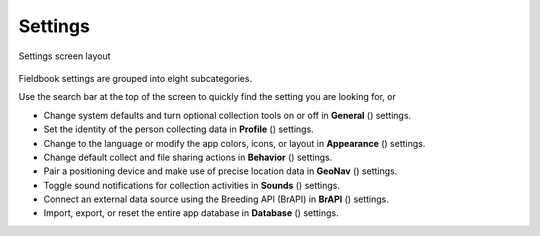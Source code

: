 Settings
========


.. figure:: /_static/images/settings/settings_framed.png
   :width: 40%
   :align: center
   :alt: Settings screen layout

   Settings screen layout

Fieldbook settings are grouped into eight subcategories.

Use the search bar at the top of the screen to quickly find the setting you are looking for, or

* Change system defaults and turn optional collection tools on or off in **General** (|general|) settings.
  
* Set the identity of the person collecting data in **Profile** (|profile|) settings.

* Change to the language or modify the app colors, icons, or layout in **Appearance** (|appearance|) settings.

* Change default collect and file sharing actions in **Behavior** (|behavior|) settings.

* Pair a positioning device and make use of precise location data in **GeoNav** (|geonav|) settings.

* Toggle sound notifications for collection activities in **Sounds** (|sounds|) settings.

* Connect an external data source using the Breeding API (BrAPI) in **BrAPI** (|brapi|) settings.

* Import, export, or reset the entire app database in **Database** (|database|) settings.


.. |general| image:: /_static/icons/settings/main/cog-outline.png
  :width: 20

.. |profile| image:: /_static/icons/settings/main/account.png
  :width: 20

.. |appearance| image:: /_static/icons/settings/main/view-grid-outline.png
  :width: 20

.. |behavior| image:: /_static/icons/settings/main/directions.png
  :width: 20

.. |geonav| image:: /_static/icons/settings/main/map-search.png
  :width: 20

.. |sounds| image:: /_static/icons/settings/main/volume-high.png
  :width: 20

.. |brapi| image:: /_static/icons/settings/main/server-network.png
  :width: 20

.. |database| image:: /_static/icons/settings/main/database.png
  :width: 20



